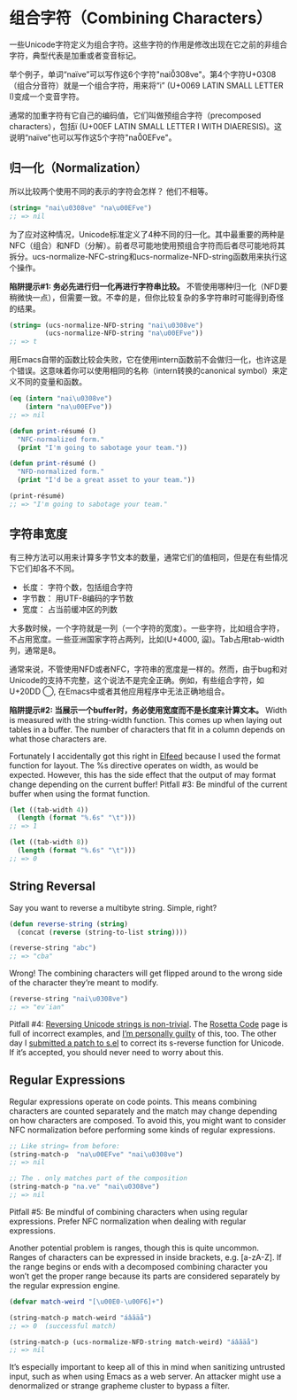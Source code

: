 * 组合字符（Combining Characters）

一些Unicode字符定义为组合字符。这些字符的作用是修改出现在它之前的非组合字符，典型代表是加重或者变音标记。

举个例子，单词“naïve”可以写作这6个字符"nai\u0308ve"。第4个字符U+0308（组合分音符）就是一个组合字符，用来将“i” (U+0069 LATIN SMALL LETTER I)变成一个变音字符。

通常的加重字符有它自己的编码值，它们叫做预组合字符（precomposed characters），包括ï (U+00EF LATIN SMALL LETTER I
WITH DIAERESIS)。这说明“naïve”也可以写作这5个字符"na\u00EFve"。

** 归一化（Normalization）

所以比较两个使用不同的表示的字符会怎样？
他们不相等。

#+BEGIN_SRC emacs-lisp
  (string= "nai\u0308ve" "na\u00EFve")
  ;; => nil
#+END_SRC

为了应对这种情况，Unicode标准定义了4种不同的归一化。其中最重要的两种是NFC（组合）和NFD（分解）。前者尽可能地使用预组合字符而后者尽可能地将其拆分。ucs-normalize-NFC-string和ucs-normalize-NFD-string函数用来执行这个操作。

*陷阱提示#1: 务必先进行归一化再进行字符串比较。*  不管使用哪种归一化（NFD要稍微快一点），但需要一致。不幸的是，但你比较复杂的多字符串时可能得到奇怪的结果。

#+BEGIN_SRC emacs-lisp
  (string= (ucs-normalize-NFD-string "nai\u0308ve")
           (ucs-normalize-NFD-string "na\u00EFve"))
  ;; => t
#+END_SRC

用Emacs自带的函数比较会失败，它在使用intern函数前不会做归一化，也许这是个错误。这意味着你可以使用相同的名称（intern转换的canonical symbol）来定义不同的变量和函数。

#+BEGIN_SRC emacs-lisp
  (eq (intern "nai\u0308ve")
      (intern "na\u00EFve"))
  ;; => nil

  (defun print-résumé ()
    "NFC-normalized form."
    (print "I'm going to sabotage your team."))

  (defun print-résumé ()
    "NFD-normalized form."
    (print "I'd be a great asset to your team."))

  (print-résumé)
  ;; => "I'm going to sabotage your team."
#+END_SRC

** 字符串宽度

有三种方法可以用来计算多字节文本的数量，通常它们的值相同，但是在有些情况下它们却各不不同。

  * 长度： 字符个数，包括组合字符
  * 字节数： 用UTF-8编码的字节数
  * 宽度： 占当前缓冲区的列数

大多数时候，一个字符就是一列（一个字符的宽度）。一些字符，比如组合字符，不占用宽度。一些亚洲国家字符占两列，比如(U+4000, 䀀)。Tab占用tab-width列，通常是8。

通常来说，不管使用NFD或者NFC，字符串的宽度是一样的。然而，由于bug和对Unicode的支持不完整，这个说法不是完全正确。例如，有些组合字符，如U+20DD   ⃝,  在Emacs中或者其他应用程序中无法正确地组合。

*陷阱提示#2: 当展示一个buffer时，务必使用宽度而不是长度来计算文本。*  Width is measured with the string-width function. This comes up when laying
out tables in a buffer. The number of characters that fit in a column depends
on what those characters are.

Fortunately I accidentally got this right in [[http://nullprogram.com/blog/2013/09/04/][Elfeed]] because I used the format
function for layout. The %s directive operates on width, as would be expected.
However, this has the side effect that the output of may format change
depending on the current buffer! Pitfall #3: Be mindful of the current buffer
when using the format function.

#+BEGIN_SRC emacs-lisp
  (let ((tab-width 4))
    (length (format "%.6s" "\t")))
  ;; => 1

  (let ((tab-width 8))
    (length (format "%.6s" "\t")))
  ;; => 0
#+END_SRC

** String Reversal

Say you want to reverse a multibyte string. Simple, right?

#+BEGIN_SRC emacs-lisp
  (defun reverse-string (string)
    (concat (reverse (string-to-list string))))

  (reverse-string "abc")
  ;; => "cba"
#+END_SRC

Wrong! The combining characters will get flipped around to the wrong side of
the character they’re meant to modify.

#+BEGIN_SRC emacs-lisp
  (reverse-string "nai\u0308ve")
  ;; => "ev̈ian"
#+END_SRC

Pitfall #4: [[https://github.com/mathiasbynens/esrever][Reversing Unicode strings is non-trivial]]. The [[http://rosettacode.org/wiki/Reverse_a_string][Rosetta Code]] page is
full of incorrect examples, and [[http://nullprogram.com/blog/2012/11/15/][I’m personally guilty]] of this, too. The other
day I [[https://github.com/magnars/s.el/pull/58][submitted a patch to s.el]] to correct its s-reverse function for Unicode.
If it’s accepted, you should never need to worry about this.

** Regular Expressions

Regular expressions operate on code points. This means combining characters
are counted separately and the match may change depending on how characters
are composed. To avoid this, you might want to consider NFC normalization
before performing some kinds of regular expressions.

#+BEGIN_SRC emacs-lisp
  ;; Like string= from before:
  (string-match-p  "na\u00EFve" "nai\u0308ve")
  ;; => nil

  ;; The . only matches part of the composition
  (string-match-p "na.ve" "nai\u0308ve")
  ;; => nil
#+END_SRC

Pitfall #5: Be mindful of combining characters when using regular expressions.
Prefer NFC normalization when dealing with regular expressions.

Another potential problem is ranges, though this is quite uncommon. Ranges of
characters can be expressed in inside brackets, e.g. [a-zA-Z]. If the range
begins or ends with a decomposed combining character you won’t get the proper
range because its parts are considered separately by the regular expression
engine.

#+BEGIN_SRC emacs-lisp
  (defvar match-weird "[\u00E0-\u00F6]+")

  (string-match-p match-weird "áâãäå")
  ;; => 0  (successful match)

  (string-match-p (ucs-normalize-NFD-string match-weird) "áâãäå")
  ;; => nil
#+END_SRC

It’s especially important to keep all of this in mind when sanitizing
untrusted input, such as when using Emacs as a web server. An attacker might
use a denormalized or strange grapheme cluster to bypass a filter.
